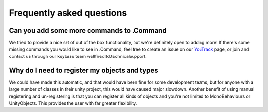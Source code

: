.. _doc_faq:

Frequently asked questions
==========================

Can you add some more commands to .Command
------------------------------------------

We tried to provide a nice set of out of the box functionality, but we're definitely open to adding more! If there's
some missing commands you would like to see in .Command, feel free to create an issue on our
`YouTrack <https://wellfired.myjetbrains.com/youtrack/issues/DCOM>`_ page, or join and contact us through our keybase
team wellfiredltd.technicalsupport.

Why do I need to register my objects and types
----------------------------------------------

We could have made this automatic, and that would have been fine for some development teams, but for anyone with a
large number of classes in their unity project, this would have caused major slowdown. Another benefit of using
manual registering and un-registering is that you can register all kinds of objects and you're not limited to
MonoBehaviours or UnityObjects. This provides the user with far greater flexibility.
